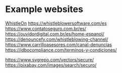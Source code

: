 * Example websites

[[https://whistleon.com/][WhistleOn]]
https://whistleblowersoftware.com/es
https://www.contatoseguro.com.br/es/
https://ouvidordigital.com.br/es/home-espanol/
https://denouncefy.com/whistleblowing-channel/
https://www.carrilloasesores.com/canal-denuncias
https://idbocompliance.com/terminos-y-condiciones/


https://www.svgrepo.com/vectors/secure/
https://pixabay.com/images/search/securo/
